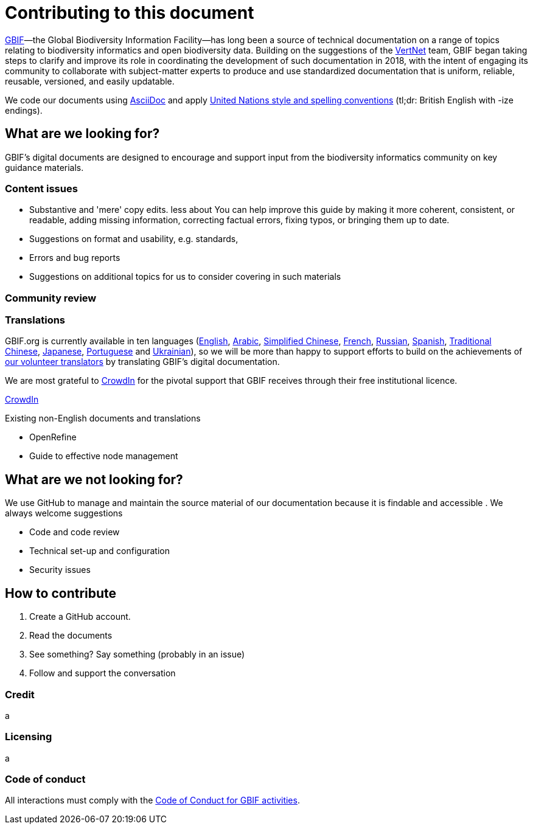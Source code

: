 # Contributing to this document

https://www.gbif.org[GBIF]—the Global Biodiversity Information Facility—has long been a source of technical documentation on a range of topics relating to biodiversity informatics and open biodiversity data. Building on the suggestions of the http://vertnet.org/[VertNet] team, GBIF began taking steps to clarify and improve its role in coordinating the development of such documentation in 2018, with the intent of engaging its community to collaborate with subject-matter experts to produce and use standardized documentation that is uniform, reliable, reusable, versioned, and easily updatable. 

We code our documents using https://asciidoctor.org/docs/user-manual/[AsciiDoc] and apply http://dd.dgacm.org/editorialmanual/[United Nations style and spelling conventions] (tl;dr: British English with -ize endings).

## What are we looking for?

GBIF's digital documents are designed to encourage and support input from the biodiversity informatics community on key guidance materials. 

### Content issues

* Substantive and 'mere' copy edits. less about You can help improve this guide by making it more coherent, consistent, or readable, adding missing information, correcting factual errors, fixing typos, or bringing them up to date.
* Suggestions on format and usability, e.g. standards, 
* Errors and bug reports
* Suggestions on additional topics for us to consider covering in such materials

### Community review


### Translations

GBIF.org is currently available in ten languages (https://www.gbif.org/[English], https://www.gbif.org/ar/[Arabic], https://www.gbif.org/zh/[Simplified Chinese], https://www.gbif.org/fr/[French], https://www.gbif.org/ru/[Russian], https://www.gbif.org/es/[Spanish], https://www.gbif.org/zh-tw[Traditional Chinese], https://www.gbif.org/ja/[Japanese], https://www.gbif.org/pt/[Portuguese] and https://www.gbif.org/uk/[Ukrainian]), so we will be more than happy to support efforts to build on the achievements of https://www.gbif.org/translators/[our volunteer translators] by translating GBIF's digital documentation. 

We are most grateful to https://crowdin.com/[CrowdIn] for the pivotal support that GBIF receives through their free institutional licence. 

https://crowdin.com/profile/timrobertson100[CrowdIn]

Existing non-English documents and translations

* OpenRefine
* Guide to effective node management

## What are we *not* looking for?

We use GitHub to manage and maintain the source material of our documentation because it is findable and accessible  . We always welcome suggestions  

* Code and code review
* Technical set-up and configuration
* Security issues

## How to contribute

0. Create a GitHub account.
1. Read the documents
2. See something? Say something (probably in an issue)
3. Follow and support the conversation

### Credit

a

### Licensing

a

### Code of conduct

All interactions must comply with the https://www.gbif.org/code-of-conduct[Code of Conduct for GBIF activities].
